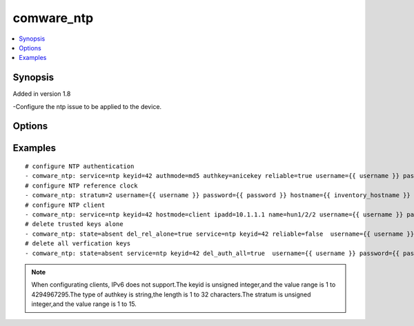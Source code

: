 .. _comware_ntp:


comware_ntp
++++++++++++++++++++++++++++

.. contents::
   :local:
   :depth: 1


Synopsis
--------

Added in version 1.8

-Configure the ntp issue to be applied to the device.

Options
-------

.. raw:: html

    <table border=1 cellpadding=4>
    <tr>
    <th class="head">parameter</th>
    <th class="head">required</th>
    <th class="head">default</th>
    <th class="head">choices</th>
    <th class="head">comments</th>
    </tr><tr style="text-align:center">
        <td style="vertical-align:middle">name</td>
        <td style="vertical-align:middle">no</td>
        <td style="vertical-align:middle"></td>
        <td style="vertical-align:middle"></td>
        <td style="vertical-align:middle;text-align:left">Full name of the interface</td>
    </tr>
    <tr style="text-align:center">
        <td style="vertical-align:middle">ntpenable</td>
        <td style="vertical-align:middle">no</td>
        <td style="vertical-align:middle">false</td>
        <td style="vertical-align:middle;text-align:left"><ul style="margin:0;"><li>true</li><li>false</li></td></td>
        <td style="vertical-align:middle;text-align:left">The status of NTP</td>
    </tr>
    <tr style="text-align:center">
        <td style="vertical-align:middle">state</td>
        <td style="vertical-align:middle">no</td>
        <td style="vertical-align:middle">present</td>
        <td style="vertical-align:middle;text-align:left"><ul style="margin:0;"><li>present</li><li>absent</li></td></td>
        <td style="vertical-align:middle;text-align:left">Desired state for the interface configuration</td>
    </tr>
    <tr style="text-align:center">
        <td style="vertical-align:middle">ntpauthenable</td>
        <td style="vertical-align:middle">no</td>
        <td style="vertical-align:middle">false</td>
        <td style="vertical-align:middle;text-align:left"><ul style="margin:0;"><li>true</li><li>false</li></td></td>
        <td style="vertical-align:middle;text-align:left">The status of NTP authentication</td>
    </tr>
    <tr style="text-align:center">
        <td style="vertical-align:middle">stratum</td>
        <td style="vertical-align:middle">no</td>
        <td style="vertical-align:middle"></td>
        <td style="vertical-align:middle"></td>
        <td style="vertical-align:middle;text-align:left">The stratum level of the local clock</td>
    </tr>
    <tr style="text-align:center">
        <td style="vertical-align:middle">service</td>
        <td style="vertical-align:middle">no</td>
        <td style="vertical-align:middle"></td>
        <td style="vertical-align:middle;text-align:left"><ul style="margin:0;"><li>ntp</li><li>sntp</li></td></td>
        <td style="vertical-align:middle;text-align:left">The service of NTP </td>
    </tr>
    <tr style="text-align:center">
        <td style="vertical-align:middle">keyid</td>
        <td style="vertical-align:middle">no</td>
        <td style="vertical-align:middle"></td>
        <td style="vertical-align:middle"></td>
        <td style="vertical-align:middle;text-align:left">The authentication-keys of NTP</td>
    </tr>
    <tr style="text-align:center">
        <td style="vertical-align:middle">authmode</td>
        <td style="vertical-align:middle">no</td>
        <td style="vertical-align:middle"></td>
        <td style="vertical-align:middle;text-align:left"><ul style="margin:0;"><li>md5</li><li>hmac_sha_1</li><li>hmac_sha_256</li><li>hmac_sha_384</li><li>hmac_sha_384</li></td></td>
        <td style="vertical-align:middle;text-align:left">Authentication mode</td>
    </tr>
    <tr style="text-align:center">
        <td style="vertical-align:middle">authkey</td>
        <td style="vertical-align:middle">no</td>
        <td style="vertical-align:middle"></td>
        <td style="vertical-align:middle"></td>
        <td style="vertical-align:middle;text-align:left">Authentication key</td>
    </tr>
    <tr style="text-align:center">
        <td style="vertical-align:middle">reliable</td>
        <td style="vertical-align:middle">no</td>
        <td style="vertical-align:middle">false</td>
        <td style="vertical-align:middle;text-align:left"><ul style="margin:0;"><li>true</li><li>false</li></td></td>
        <td style="vertical-align:middle;text-align:left">Whether the key is a trusted key.</td>
    </tr>
    <tr style="text-align:center">
        <td style="vertical-align:middle">ipadd</td>
        <td style="vertical-align:middle">no</td>
        <td style="vertical-align:middle"></td>
        <td style="vertical-align:middle"></td>
        <td style="vertical-align:middle;text-align:left">Remote IPv4 or IPv6 address</td>
    </tr>
    <tr style="text-align:center">
        <td style="vertical-align:middle">del_rel_alone</td>
        <td style="vertical-align:middle">no</td>
        <td style="vertical-align:middle"></td>
        <td style="vertical-align:middle;text-align:left"><ul style="margin:0;"><li>true</li><li>false</li></td></td>
        <td style="vertical-align:middle;text-align:left">Whether delete trusted key alone</td>
    </tr>
    <tr style="text-align:center">
        <td style="vertical-align:middle">del_auth_all</td>
        <td style="vertical-align:middle">no</td>
        <td style="vertical-align:middle"></td>
        <td style="vertical-align:middle;text-align:left"><ul style="margin:0;"><li>true</li><li>false</li></td></td>
        <td style="vertical-align:middle;text-align:left">Whether delete all trusted key configurations</td>
    </tr>
    <tr style="text-align:center">
        <td style="vertical-align:middle">hostmode</td>
        <td style="vertical-align:middle">no</td>
        <td style="vertical-align:middle"></td>
        <td style="vertical-align:middle;text-align:left"><ul style="margin:0;"><li>symactive</li><li>client</li></td></td>
        <td style="vertical-align:middle;text-align:left">Client mode</td>
    </tr>
    <tr style="text-align:center">
        <td style="vertical-align:middle">hostname</td>
        <td style="vertical-align:middle">yes</td>
        <td style="vertical-align:middle"></td>
        <td style="vertical-align:middle"></td>
        <td style="vertical-align:middle;text-align:left">IP Address or hostname of the Comware v7 device that has              NETCONF enabled</td>
    </tr>
    <tr style="text-align:center">
        <td style="vertical-align:middle">username</td>
        <td style="vertical-align:middle">yes</td>
        <td style="vertical-align:middle"></td>
        <td style="vertical-align:middle"></td>
        <td style="vertical-align:middle;text-align:left">Username used to login to the switch</td>
    </tr>
    <tr style="text-align:center">
        <td style="vertical-align:middle">password</td>
        <td style="vertical-align:middle">yes</td>
        <td style="vertical-align:middle"></td>
        <td style="vertical-align:middle"></td>
        <td style="vertical-align:middle;text-align:left">Password used to login to the switch</td>
    </tr>
    <tr style="text-align:center">
        <td style="vertical-align:middle">port</td>
        <td style="vertical-align:middle">no</td>
        <td style="vertical-align:middle">830</td>
        <td style="vertical-align:middle"></td>
        <td style="vertical-align:middle;text-align:left">The Comware port used to connect to the switch</td>
    </tr>
    <tr style="text-align:center">
        <td style="vertical-align:middle">look_for_keys</td>
        <td style="vertical-align:middle">no</td>
        <td style="vertical-align:middle">False</td>
        <td style="vertical-align:middle"></td>
        <td style="vertical-align:middle;text-align:left">Whether searching for discoverable private key files in ~/.ssh/</td>
    </tr>
    </table><br>


Examples
--------

.. raw:: html

    <br/>


::

    
        
    # configure NTP authentication 
    - comware_ntp: service=ntp keyid=42 authmode=md5 authkey=anicekey reliable=true username={{ username }} password={{ password }} hostname={{ inventory_hostname }}
    # configure NTP reference clock
    - comware_ntp: stratum=2 username={{ username }} password={{ password }} hostname={{ inventory_hostname }}
    # configure NTP client
    - comware_ntp: service=ntp keyid=42 hostmode=client ipadd=10.1.1.1 name=hun1/2/2 username={{ username }} password={{ password }} hostname={{ inventory_hostname }}
    # delete trusted keys alone
    - comware_ntp: state=absent del_rel_alone=true service=ntp keyid=42 reliable=false  username={{ username }} password={{ password }} hostname={{ inventory_hostname }}
    # delete all verfication keys
    - comware_ntp: state=absent service=ntp keyid=42 del_auth_all=true  username={{ username }} password={{ password }} hostname={{ inventory_hostname }}

    



.. note:: When configurating clients, IPv6 does not support.The keyid is unsigned integer,and the value range is 1 to 4294967295.The type of authkey is string,the length is 1 to 32 characters.The stratum is unsigned integer,and the value range is 1 to 15.